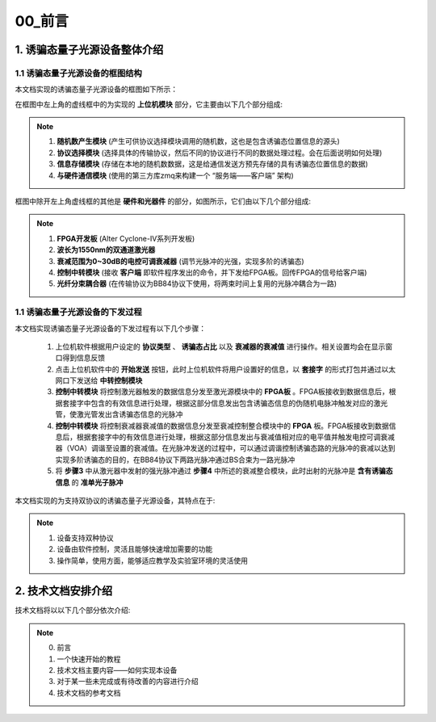 =============
00_前言
=============

1. 诱骗态量子光源设备整体介绍
============

1.1 诱骗态量子光源设备的框图结构
-------------------

本文档实现的诱骗态量子光源设备的框图如下所示：

.. image:: ./xitong.png

在框图中左上角的虚线框中的为实现的 **上位机模块** 部分，它主要由以下几个部分组成:

.. note::
    1. **随机数产生模块** (产生可供协议选择模块调用的随机数，这也是包含诱骗态位置信息的源头)
    2. **协议选择模块** (选择具体的传输协议，然后不同的协议进行不同的数据处理过程。会在后面说明如何处理)
    3. **信息存储模块** (存储在本地的随机数数据，这是给通信发送方预先存储的具有诱骗态位置信息的数据)
    4. **与硬件通信模块** (使用的第三方库zmq来构建一个 “服务端——客户端” 架构)

框图中除开左上角虚线框的其他是 **硬件和光器件** 的部分，如图所示，它们由以下几个部分组成:

.. note::
    1. **FPGA开发板** (Alter Cyclone-IV系列开发板)
    2. **波长为1550nm的双通道激光器**
    3. **衰减范围为0~30dB的电控可调衰减器** (调节光脉冲的光强，实现多阶的诱骗态)
    4. **控制中转模块** (接收 **客户端** 即软件程序发出的命令，并下发给FPGA板。回传FPGA的信号给客户端)
    5. **光纤分束耦合器** (在传输协议为BB84协议下使用，将两束时间上复用的光脉冲耦合为一路)

1.1 诱骗态量子光源设备的下发过程
-------------------

本文档实现诱骗态量子光源设备的下发过程有以下几个步骤：

    1.	上位机软件根据用户设定的 **协议类型** 、 **诱骗态占比** 以及 **衰减器的衰减值** 进行操作。相关设置均会在显示窗口得到信息反馈
    2.	点击上位机软件中的 **开始发送** 按钮，此时上位机软件将用户设置好的信息，以 **套接字** 的形式打包并通过以太网口下发送给 **中转控制模块**
    3.	**控制中转模块** 将控制激光器触发的数据信息分发至激光源模块中的 **FPGA板** 。FPGA板接收到数据信息后，根据套接字中包含的有效信息进行处理，根据这部分信息发出包含诱骗态信息的伪随机电脉冲触发对应的激光管，使激光管发出含诱骗态信息的光脉冲
    4.	**控制中转模块** 将控制衰减器衰减值的数据信息分发至衰减控制整合模块中的 **FPGA** 板。FPGA板接收到数据信息后，根据套接字中的有效信息进行处理，根据这部分信息发出与衰减值相对应的电平值并触发电控可调衰减器（VOA）调谐至设置的衰减值。在光脉冲发送的过程中，可以通过调谐控制诱骗态路的光脉冲的衰减以达到实现多阶诱骗态的目的，在BB84协议下两路光脉冲通过BS合束为一路光脉冲
    5.	将 **步骤3** 中从激光器中发射的强光脉冲通过 **步骤4** 中所述的衰减整合模块，此时出射的光脉冲是 **含有诱骗态信息** 的 **准单光子脉冲**



本文档实现的为支持双协议的诱骗态量子光源设备，其特点在于:

.. note::
    1. 设备支持双种协议
    2. 设备由软件控制，灵活且能够快速增加需要的功能
    3. 操作简单，使用方面，能够适应教学及实验室环境的灵活使用

2. 技术文档安排介绍
============

技术文档将以以下几个部分依次介绍:

.. note::
    0. 前言
    1. 一个快速开始的教程
    2. 技术文档主要内容——如何实现本设备
    3. 对于某一些未完成或有待改善的内容进行介绍
    4. 技术文档的参考文档
